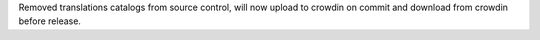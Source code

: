 Removed translations catalogs from source control, will now upload to crowdin on commit and download from crowdin before release.
